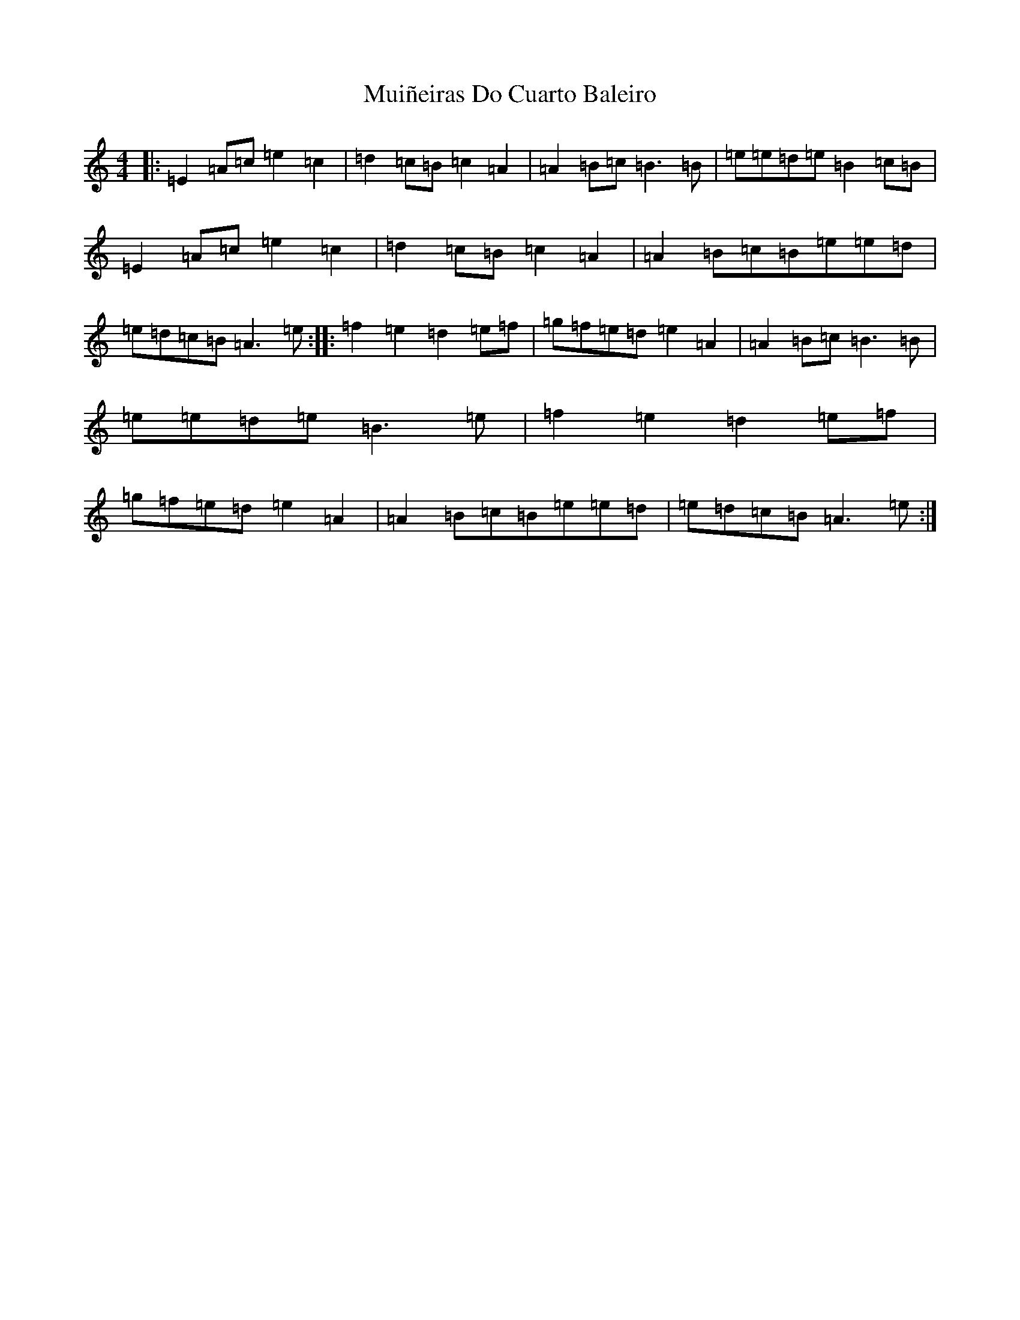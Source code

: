 X: 7590
T: Muiñeiras Do Cuarto Baleiro
S: https://thesession.org/tunes/16698#setting31782
Z: A Major
R: jig
M:4/4
L:1/8
K: C Major
|:=E2=A=c=e2=c2|=d2=c=B=c2=A2|=A2=B=c=B3=B|=e=e=d=e=B2=c=B|=E2=A=c=e2=c2|=d2=c=B=c2=A2|=A2=B=c=B=e=e=d|=e=d=c=B=A3=e:||:=f2=e2=d2=e=f|=g=f=e=d=e2=A2|=A2=B=c=B3=B|=e=e=d=e=B3=e|=f2=e2=d2=e=f|=g=f=e=d=e2=A2|=A2=B=c=B=e=e=d|=e=d=c=B=A3=e:|